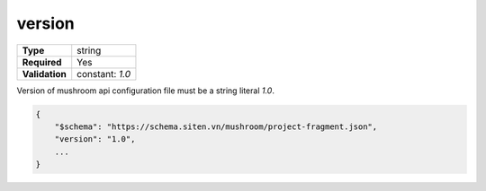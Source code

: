 #########
 version
#########

.. list-table::
   :header-rows: 0
   :stub-columns: 1

   -  -  Type
      -  string
   -  -  Required
      -  Yes
   -  -  Validation
      -  constant: `1.0`

Version of mushroom api configuration file must be a string literal
`1.0`.

.. code:: javascript

   {
       "$schema": "https://schema.siten.vn/mushroom/project-fragment.json",
       "version": "1.0",
       ...
   }
